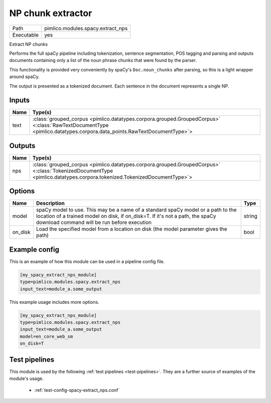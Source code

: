 NP chunk extractor
~~~~~~~~~~~~~~~~~~

.. py:module:: pimlico.modules.spacy.extract_nps

+------------+-----------------------------------+
| Path       | pimlico.modules.spacy.extract_nps |
+------------+-----------------------------------+
| Executable | yes                               |
+------------+-----------------------------------+

Extract NP chunks

Performs the full spaCy pipeline including tokenization, sentence
segmentation, POS tagging and parsing and outputs documents containing
only a list of the noun phrase chunks that were found by the parser.

This functionality is provided very conveniently by spaCy's ``Doc.noun_chunks``
after parsing, so this is a light wrapper around spaCy.

The output is presented as a tokenized document. Each sentence in the
document represents a single NP.


Inputs
======

+------+----------------------------------------------------------------------------------------------------------------------------------------------------------------------+
| Name | Type(s)                                                                                                                                                              |
+======+======================================================================================================================================================================+
| text | :class:`grouped_corpus <pimlico.datatypes.corpora.grouped.GroupedCorpus>` <:class:`RawTextDocumentType <pimlico.datatypes.corpora.data_points.RawTextDocumentType>`> |
+------+----------------------------------------------------------------------------------------------------------------------------------------------------------------------+

Outputs
=======

+------+------------------------------------------------------------------------------------------------------------------------------------------------------------------------+
| Name | Type(s)                                                                                                                                                                |
+======+========================================================================================================================================================================+
| nps  | :class:`grouped_corpus <pimlico.datatypes.corpora.grouped.GroupedCorpus>` <:class:`TokenizedDocumentType <pimlico.datatypes.corpora.tokenized.TokenizedDocumentType>`> |
+------+------------------------------------------------------------------------------------------------------------------------------------------------------------------------+


Options
=======

+---------+------------------------------------------------------------------------------------------------------------------------------------------------------------------------------------------------------------------+--------+
| Name    | Description                                                                                                                                                                                                      | Type   |
+=========+==================================================================================================================================================================================================================+========+
| model   | spaCy model to use. This may be a name of a standard spaCy model or a path to the location of a trained model on disk, if on_disk=T. If it's not a path, the spaCy download command will be run before execution | string |
+---------+------------------------------------------------------------------------------------------------------------------------------------------------------------------------------------------------------------------+--------+
| on_disk | Load the specified model from a location on disk (the model parameter gives the path)                                                                                                                            | bool   |
+---------+------------------------------------------------------------------------------------------------------------------------------------------------------------------------------------------------------------------+--------+

Example config
==============

This is an example of how this module can be used in a pipeline config file.

.. code-block:: ini
   
   [my_spacy_extract_nps_module]
   type=pimlico.modules.spacy.extract_nps
   input_text=module_a.some_output
   

This example usage includes more options.

.. code-block:: ini
   
   [my_spacy_extract_nps_module]
   type=pimlico.modules.spacy.extract_nps
   input_text=module_a.some_output
   model=en_core_web_sm
   on_disk=T

Test pipelines
==============

This module is used by the following :ref:`test pipelines <test-pipelines>`. They are a further source of examples of the module's usage.

 * :ref:`test-config-spacy-extract_nps.conf`

